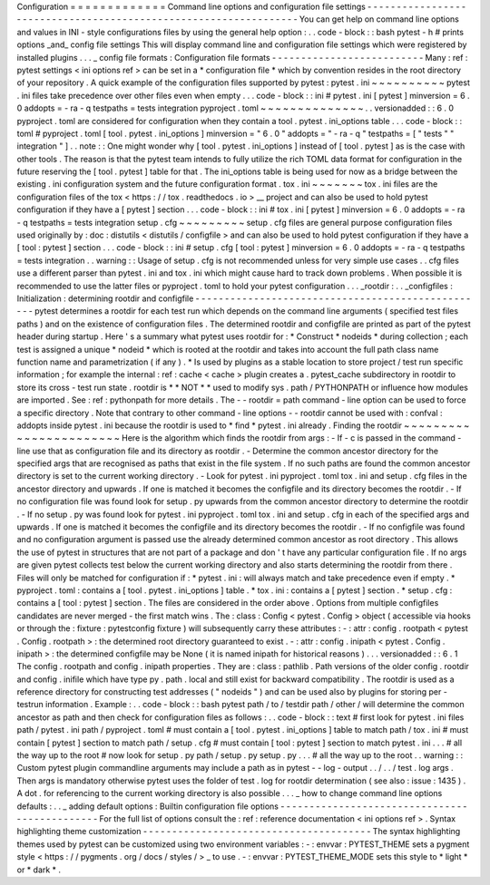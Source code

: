 Configuration
=
=
=
=
=
=
=
=
=
=
=
=
=
Command
line
options
and
configuration
file
settings
-
-
-
-
-
-
-
-
-
-
-
-
-
-
-
-
-
-
-
-
-
-
-
-
-
-
-
-
-
-
-
-
-
-
-
-
-
-
-
-
-
-
-
-
-
-
-
-
-
-
-
-
-
-
-
-
-
-
-
-
-
-
-
-
-
You
can
get
help
on
command
line
options
and
values
in
INI
-
style
configurations
files
by
using
the
general
help
option
:
.
.
code
-
block
:
:
bash
pytest
-
h
#
prints
options
_and_
config
file
settings
This
will
display
command
line
and
configuration
file
settings
which
were
registered
by
installed
plugins
.
.
.
_
config
file
formats
:
Configuration
file
formats
-
-
-
-
-
-
-
-
-
-
-
-
-
-
-
-
-
-
-
-
-
-
-
-
-
-
Many
:
ref
:
pytest
settings
<
ini
options
ref
>
can
be
set
in
a
*
configuration
file
*
which
by
convention
resides
in
the
root
directory
of
your
repository
.
A
quick
example
of
the
configuration
files
supported
by
pytest
:
pytest
.
ini
~
~
~
~
~
~
~
~
~
~
pytest
.
ini
files
take
precedence
over
other
files
even
when
empty
.
.
.
code
-
block
:
:
ini
#
pytest
.
ini
[
pytest
]
minversion
=
6
.
0
addopts
=
-
ra
-
q
testpaths
=
tests
integration
pyproject
.
toml
~
~
~
~
~
~
~
~
~
~
~
~
~
~
.
.
versionadded
:
:
6
.
0
pyproject
.
toml
are
considered
for
configuration
when
they
contain
a
tool
.
pytest
.
ini_options
table
.
.
.
code
-
block
:
:
toml
#
pyproject
.
toml
[
tool
.
pytest
.
ini_options
]
minversion
=
"
6
.
0
"
addopts
=
"
-
ra
-
q
"
testpaths
=
[
"
tests
"
"
integration
"
]
.
.
note
:
:
One
might
wonder
why
[
tool
.
pytest
.
ini_options
]
instead
of
[
tool
.
pytest
]
as
is
the
case
with
other
tools
.
The
reason
is
that
the
pytest
team
intends
to
fully
utilize
the
rich
TOML
data
format
for
configuration
in
the
future
reserving
the
[
tool
.
pytest
]
table
for
that
.
The
ini_options
table
is
being
used
for
now
as
a
bridge
between
the
existing
.
ini
configuration
system
and
the
future
configuration
format
.
tox
.
ini
~
~
~
~
~
~
~
tox
.
ini
files
are
the
configuration
files
of
the
tox
<
https
:
/
/
tox
.
readthedocs
.
io
>
__
project
and
can
also
be
used
to
hold
pytest
configuration
if
they
have
a
[
pytest
]
section
.
.
.
code
-
block
:
:
ini
#
tox
.
ini
[
pytest
]
minversion
=
6
.
0
addopts
=
-
ra
-
q
testpaths
=
tests
integration
setup
.
cfg
~
~
~
~
~
~
~
~
~
setup
.
cfg
files
are
general
purpose
configuration
files
used
originally
by
:
doc
:
distutils
<
distutils
/
configfile
>
and
can
also
be
used
to
hold
pytest
configuration
if
they
have
a
[
tool
:
pytest
]
section
.
.
.
code
-
block
:
:
ini
#
setup
.
cfg
[
tool
:
pytest
]
minversion
=
6
.
0
addopts
=
-
ra
-
q
testpaths
=
tests
integration
.
.
warning
:
:
Usage
of
setup
.
cfg
is
not
recommended
unless
for
very
simple
use
cases
.
.
cfg
files
use
a
different
parser
than
pytest
.
ini
and
tox
.
ini
which
might
cause
hard
to
track
down
problems
.
When
possible
it
is
recommended
to
use
the
latter
files
or
pyproject
.
toml
to
hold
your
pytest
configuration
.
.
.
_rootdir
:
.
.
_configfiles
:
Initialization
:
determining
rootdir
and
configfile
-
-
-
-
-
-
-
-
-
-
-
-
-
-
-
-
-
-
-
-
-
-
-
-
-
-
-
-
-
-
-
-
-
-
-
-
-
-
-
-
-
-
-
-
-
-
-
-
-
-
pytest
determines
a
rootdir
for
each
test
run
which
depends
on
the
command
line
arguments
(
specified
test
files
paths
)
and
on
the
existence
of
configuration
files
.
The
determined
rootdir
and
configfile
are
printed
as
part
of
the
pytest
header
during
startup
.
Here
'
s
a
summary
what
pytest
uses
rootdir
for
:
*
Construct
*
nodeids
*
during
collection
;
each
test
is
assigned
a
unique
*
nodeid
*
which
is
rooted
at
the
rootdir
and
takes
into
account
the
full
path
class
name
function
name
and
parametrization
(
if
any
)
.
*
Is
used
by
plugins
as
a
stable
location
to
store
project
/
test
run
specific
information
;
for
example
the
internal
:
ref
:
cache
<
cache
>
plugin
creates
a
.
pytest_cache
subdirectory
in
rootdir
to
store
its
cross
-
test
run
state
.
rootdir
is
*
*
NOT
*
*
used
to
modify
sys
.
path
/
PYTHONPATH
or
influence
how
modules
are
imported
.
See
:
ref
:
pythonpath
for
more
details
.
The
-
-
rootdir
=
path
command
-
line
option
can
be
used
to
force
a
specific
directory
.
Note
that
contrary
to
other
command
-
line
options
-
-
rootdir
cannot
be
used
with
:
confval
:
addopts
inside
pytest
.
ini
because
the
rootdir
is
used
to
*
find
*
pytest
.
ini
already
.
Finding
the
rootdir
~
~
~
~
~
~
~
~
~
~
~
~
~
~
~
~
~
~
~
~
~
~
~
Here
is
the
algorithm
which
finds
the
rootdir
from
args
:
-
If
-
c
is
passed
in
the
command
-
line
use
that
as
configuration
file
and
its
directory
as
rootdir
.
-
Determine
the
common
ancestor
directory
for
the
specified
args
that
are
recognised
as
paths
that
exist
in
the
file
system
.
If
no
such
paths
are
found
the
common
ancestor
directory
is
set
to
the
current
working
directory
.
-
Look
for
pytest
.
ini
pyproject
.
toml
tox
.
ini
and
setup
.
cfg
files
in
the
ancestor
directory
and
upwards
.
If
one
is
matched
it
becomes
the
configfile
and
its
directory
becomes
the
rootdir
.
-
If
no
configuration
file
was
found
look
for
setup
.
py
upwards
from
the
common
ancestor
directory
to
determine
the
rootdir
.
-
If
no
setup
.
py
was
found
look
for
pytest
.
ini
pyproject
.
toml
tox
.
ini
and
setup
.
cfg
in
each
of
the
specified
args
and
upwards
.
If
one
is
matched
it
becomes
the
configfile
and
its
directory
becomes
the
rootdir
.
-
If
no
configfile
was
found
and
no
configuration
argument
is
passed
use
the
already
determined
common
ancestor
as
root
directory
.
This
allows
the
use
of
pytest
in
structures
that
are
not
part
of
a
package
and
don
'
t
have
any
particular
configuration
file
.
If
no
args
are
given
pytest
collects
test
below
the
current
working
directory
and
also
starts
determining
the
rootdir
from
there
.
Files
will
only
be
matched
for
configuration
if
:
*
pytest
.
ini
:
will
always
match
and
take
precedence
even
if
empty
.
*
pyproject
.
toml
:
contains
a
[
tool
.
pytest
.
ini_options
]
table
.
*
tox
.
ini
:
contains
a
[
pytest
]
section
.
*
setup
.
cfg
:
contains
a
[
tool
:
pytest
]
section
.
The
files
are
considered
in
the
order
above
.
Options
from
multiple
configfiles
candidates
are
never
merged
-
the
first
match
wins
.
The
:
class
:
Config
<
pytest
.
Config
>
object
(
accessible
via
hooks
or
through
the
:
fixture
:
pytestconfig
fixture
)
will
subsequently
carry
these
attributes
:
-
:
attr
:
config
.
rootpath
<
pytest
.
Config
.
rootpath
>
:
the
determined
root
directory
guaranteed
to
exist
.
-
:
attr
:
config
.
inipath
<
pytest
.
Config
.
inipath
>
:
the
determined
configfile
may
be
None
(
it
is
named
inipath
for
historical
reasons
)
.
.
.
versionadded
:
:
6
.
1
The
config
.
rootpath
and
config
.
inipath
properties
.
They
are
:
class
:
pathlib
.
Path
versions
of
the
older
config
.
rootdir
and
config
.
inifile
which
have
type
py
.
path
.
local
and
still
exist
for
backward
compatibility
.
The
rootdir
is
used
as
a
reference
directory
for
constructing
test
addresses
(
"
nodeids
"
)
and
can
be
used
also
by
plugins
for
storing
per
-
testrun
information
.
Example
:
.
.
code
-
block
:
:
bash
pytest
path
/
to
/
testdir
path
/
other
/
will
determine
the
common
ancestor
as
path
and
then
check
for
configuration
files
as
follows
:
.
.
code
-
block
:
:
text
#
first
look
for
pytest
.
ini
files
path
/
pytest
.
ini
path
/
pyproject
.
toml
#
must
contain
a
[
tool
.
pytest
.
ini_options
]
table
to
match
path
/
tox
.
ini
#
must
contain
[
pytest
]
section
to
match
path
/
setup
.
cfg
#
must
contain
[
tool
:
pytest
]
section
to
match
pytest
.
ini
.
.
.
#
all
the
way
up
to
the
root
#
now
look
for
setup
.
py
path
/
setup
.
py
setup
.
py
.
.
.
#
all
the
way
up
to
the
root
.
.
warning
:
:
Custom
pytest
plugin
commandline
arguments
may
include
a
path
as
in
pytest
-
-
log
-
output
.
.
/
.
.
/
test
.
log
args
.
Then
args
is
mandatory
otherwise
pytest
uses
the
folder
of
test
.
log
for
rootdir
determination
(
see
also
:
issue
:
1435
)
.
A
dot
.
for
referencing
to
the
current
working
directory
is
also
possible
.
.
.
_
how
to
change
command
line
options
defaults
:
.
.
_
adding
default
options
:
Builtin
configuration
file
options
-
-
-
-
-
-
-
-
-
-
-
-
-
-
-
-
-
-
-
-
-
-
-
-
-
-
-
-
-
-
-
-
-
-
-
-
-
-
-
-
-
-
-
-
-
-
For
the
full
list
of
options
consult
the
:
ref
:
reference
documentation
<
ini
options
ref
>
.
Syntax
highlighting
theme
customization
-
-
-
-
-
-
-
-
-
-
-
-
-
-
-
-
-
-
-
-
-
-
-
-
-
-
-
-
-
-
-
-
-
-
-
-
-
-
-
The
syntax
highlighting
themes
used
by
pytest
can
be
customized
using
two
environment
variables
:
-
:
envvar
:
PYTEST_THEME
sets
a
pygment
style
<
https
:
/
/
pygments
.
org
/
docs
/
styles
/
>
_
to
use
.
-
:
envvar
:
PYTEST_THEME_MODE
sets
this
style
to
*
light
*
or
*
dark
*
.
